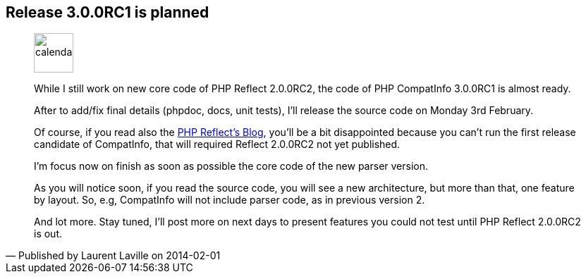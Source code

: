 :iconsfont: font-awesome
:imagesdir: ./images
:author:    Laurent Laville
:revdate:   2014-02-01
:pubdate:   Sat, 01 Feb 2014 09:54:11 +0100
:summary:   Release 3.0.0RC1 is planned

== {summary}

[quote,Published by {author} on {revdate}]
____
image:icons/font-awesome/calendar.png[alt="calendar",icon="calendar",size="4x",width=56]

While I still work on new core code of PHP Reflect 2.0.0RC2, the code
of PHP CompatInfo 3.0.0RC1 is almost ready.

After to add/fix final details (phpdoc, docs, unit tests), I'll release the source code
on Monday 3rd February.

Of course, if you read also the http://php5.laurent-laville.org/reflect/blog/[PHP Reflect's Blog],
you'll be a bit disappointed because you can't run the first release candidate of CompatInfo,
that will required Reflect 2.0.0RC2 not yet published.

I'm focus now on finish as soon as possible the core code of the new parser version.

As you will notice soon, if you read the source code, you will see a new architecture,
but more than that, one feature by layout. So, e.g, CompatInfo will not include parser code,
as in previous version 2.

And lot more. Stay tuned, I'll post more on next days to present features you could not test
until PHP Reflect 2.0.0RC2 is out.
____

